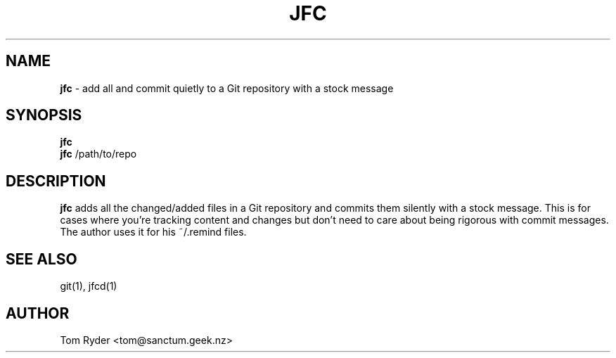 .TH JFC 1 "June 2016" "Manual page for jfc"
.SH NAME
.B jfc
\- add all and commit quietly to a Git repository with a stock message
.SH SYNOPSIS
.B jfc
.br
.B jfc
/path/to/repo
.SH DESCRIPTION
.B jfc
adds all the changed/added files in a Git repository and commits them silently
with a stock message. This is for cases where you're tracking content and
changes but don't need to care about being rigorous with commit messages. The
author uses it for his ~/.remind files.
.SH SEE ALSO
git(1), jfcd(1)
.SH AUTHOR
Tom Ryder <tom@sanctum.geek.nz>
